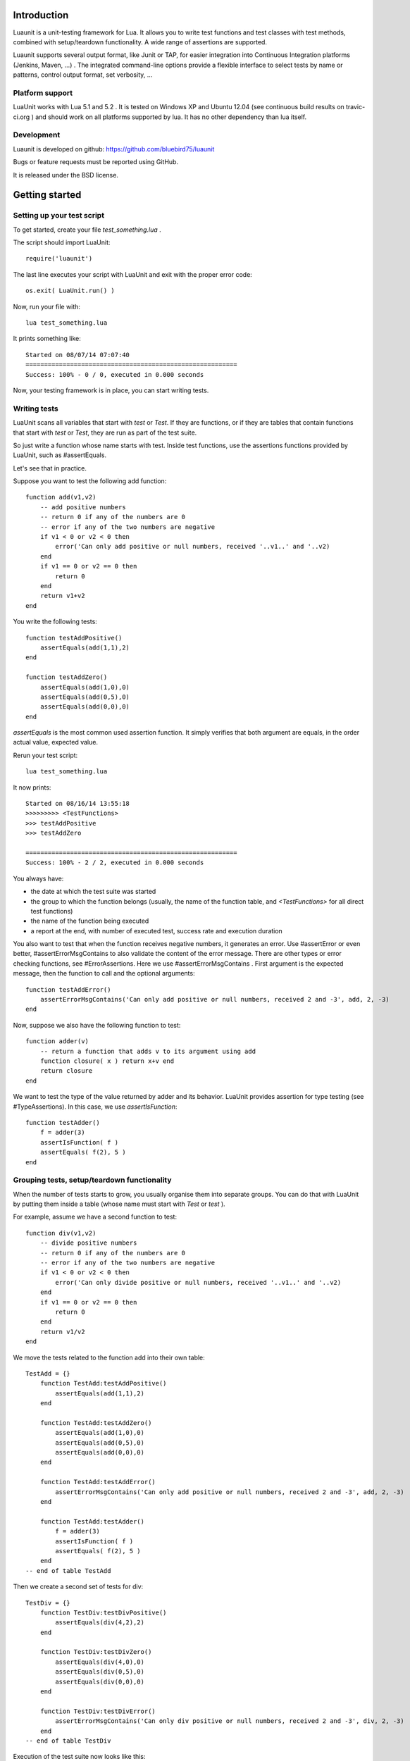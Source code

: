 Introduction
************

Luaunit is a unit-testing framework for Lua. It allows you 
to write test functions and test classes with test methods, combined with 
setup/teardown functionality. A wide range of assertions are supported.

Luaunit supports several output format, like Junit or TAP, for easier integration
into Continuous Integration platforms (Jenkins, Maven, ...) . The integrated command-line 
options provide a flexible interface to select tests by name or patterns, control output 
format, set verbosity, ...

Platform support
================

LuaUnit works with Lua 5.1 and 5.2 . It is tested on Windows XP and Ubuntu 12.04 (see 
continuous build results on travic-ci.org ) and should work on all platforms supported by lua.
It has no other dependency than lua itself. 

Development
===========

Luaunit is developed on github:
https://github.com/bluebird75/luaunit

Bugs or feature requests must be reported using GitHub.

It is released under the BSD license.

Getting started
***************

Setting up your test script
===========================

To get started, create your file *test_something.lua* . 

The script should import LuaUnit::

    require('luaunit')

The last line executes your script with LuaUnit and exit with the
proper error code::

    os.exit( LuaUnit.run() )

Now, run your file with::

    lua test_something.lua

It prints something like::

    Started on 08/07/14 07:07:40
    =========================================================
    Success: 100% - 0 / 0, executed in 0.000 seconds

Now, your testing framework is in place, you can start writing tests.

Writing tests
=============

LuaUnit scans all variables that start with *test* or *Test*. 
If they are functions, or if they are tables that contain
functions that start with *test* or *Test*, they are run as part of the test suite.

So just write a function whose name starts with test. Inside test functions, use the assertions functions provided by LuaUnit, such
as #assertEquals.

Let's see that in practice.

Suppose you want to test the following add function::

    function add(v1,v2)
        -- add positive numbers
        -- return 0 if any of the numbers are 0
        -- error if any of the two numbers are negative
        if v1 < 0 or v2 < 0 then
            error('Can only add positive or null numbers, received '..v1..' and '..v2)
        end
        if v1 == 0 or v2 == 0 then
            return 0
        end
        return v1+v2
    end

You write the following tests::

    function testAddPositive()
        assertEquals(add(1,1),2)
    end

    function testAddZero()
        assertEquals(add(1,0),0)
        assertEquals(add(0,5),0)
        assertEquals(add(0,0),0)
    end


*assertEquals* is the most common used assertion function. It simply
verifies that both argument are equals, in the order actual value, expected value.

Rerun your test script::

    lua test_something.lua

It now prints::

    Started on 08/16/14 13:55:18
    >>>>>>>>> <TestFunctions>
    >>> testAddPositive
    >>> testAddZero

    =========================================================
    Success: 100% - 2 / 2, executed in 0.000 seconds

You always have:

* the date at which the test suite was started
* the group to which the function belongs (usually, the name of the function table, and *<TestFunctions>* for all direct test functions)
* the name of the function being executed
* a report at the end, with number of executed test, success rate and execution duration


You also want to test that when the function receives negative numbers, it generates an error. Use
#assertError or even better, #assertErrorMsgContains to also validate the content
of the error message. There are other types or error checking functions, see #ErrorAssertions. Here
we use #assertErrorMsgContains . First argument is the expected message, then the function to call
and the optional arguments::

    function testAddError()
        assertErrorMsgContains('Can only add positive or null numbers, received 2 and -3', add, 2, -3)
    end

Now, suppose we also have the following function to test::

    function adder(v)
        -- return a function that adds v to its argument using add
        function closure( x ) return x+v end
        return closure
    end

We want to test the type of the value returned by adder and its behavior. LuaUnit
provides assertion for type testing (see #TypeAssertions). In this case, we use
*assertIsFunction*::

    function testAdder()
        f = adder(3)
        assertIsFunction( f )
        assertEquals( f(2), 5 )
    end

Grouping tests, setup/teardown functionality
=====================================================

When the number of tests starts to grow, you usually organise them
into separate groups. You can do that with LuaUnit by putting them
inside a table (whose name must start with *Test* or *test* ).

For example, assume we have a second function to test::

    function div(v1,v2)
        -- divide positive numbers
        -- return 0 if any of the numbers are 0
        -- error if any of the two numbers are negative
        if v1 < 0 or v2 < 0 then
            error('Can only divide positive or null numbers, received '..v1..' and '..v2)
        end
        if v1 == 0 or v2 == 0 then
            return 0
        end
        return v1/v2
    end

We move the tests related to the function add into their own table::

    TestAdd = {}
        function TestAdd:testAddPositive()
            assertEquals(add(1,1),2)
        end

        function TestAdd:testAddZero()
            assertEquals(add(1,0),0)
            assertEquals(add(0,5),0)
            assertEquals(add(0,0),0)
        end

        function TestAdd:testAddError()
            assertErrorMsgContains('Can only add positive or null numbers, received 2 and -3', add, 2, -3)
        end

        function TestAdd:testAdder()
            f = adder(3)
            assertIsFunction( f )
            assertEquals( f(2), 5 )
        end
    -- end of table TestAdd

Then we create a second set of tests for div::

    TestDiv = {}
        function TestDiv:testDivPositive()
            assertEquals(div(4,2),2)
        end

        function TestDiv:testDivZero()
            assertEquals(div(4,0),0)
            assertEquals(div(0,5),0)
            assertEquals(div(0,0),0)
        end

        function TestDiv:testDivError()
            assertErrorMsgContains('Can only div positive or null numbers, received 2 and -3', div, 2, -3)
        end
    -- end of table TestDiv

Execution of the test suite now looks like this::

    Started on 08/16/14 22:05:03
    >>>>>>>>> TestAdd
    >>> TestAdd.testAddError
    >>> TestAdd.testAddPositive
    >>> TestAdd.testAddZero
    >>> TestAdd.testAdder

    >>>>>>>>> TestDiv
    >>> TestDiv.testDivError
    >>> TestDiv.testDivPositive
    >>> TestDiv.testDivZero

    =========================================================
    Success: 100% - 7 / 7, executed in 0.000 seconds


When tests are defined in tables, you can optionally define two special
functions, *setUp()* and *tearDown()*, which will be executed
respectively before and after every test.

These function may be used to create specific resources for the
test being executed and cleanup the test environment.

For a practical example, imagine that we have a *log()* function
that writes strings to a log file on disk. The file is created
upon first usage of the function, and the filename is defined
by calling the function *initLog()*.

The tests for these functions would take advantage of the *setup/teardown*
functionality to prepare a log filename shared
by all tests, make sure that all tests start with a non existing
log file name, and erase the log filename after every test::

    TestLogger = {}
        function TestLogger:setUp()
            -- define the fname to use for logging
            self.fname = 'mytmplog.log'
            -- make sure the file does not already exists
            os.remove(self.fname)
        end

        function TestLogger:testLoggerCreatesFile()
            initLog(self.fname)
            log('toto')
            -- make sure that our log file was created
            f = io.open(self.fname, 'r')
            assertNotNil( f )
            f:close()
        end

        function TestLogger:tearDown()
            -- cleanup our log file after all tests
            os.remove(self.fname)
        end

**Note:**
    *Errors generated during execution of setUp() or tearDown()
    functions are considered    test failures.*

Using the command-line
======================

You can control the LuaUnit execution from the command-line:

**Output format**

Choose the test output format with ``-o`` or ``--output``. Available formats are:

* text: the default output format
* nil: no output at all
* TAP: TAP format
* junit: output junit xml

Example::

    lua my_test_suite.lua -o TAP

**List of tests to run**

You can list some test names on the command-line to run only those tests.
The name must be the exact match of either the test table, the test function or the test table
and the test method. The option may be repeated.

Example::

    -- Run all TestAdd table tests and one test of TestDiv table.
    lua my_test_suite.lua TestAdd TestDiv.testDivError


**Filtering tests**

The most flexible approach for selecting tests to run is to use a pattern. With
``--pattern`` or ``-p``, you can provide a lua pattern and only the tests that contain
the pattern will actually be run.

Example::

    -- Run all tests of zero testing and error testing
    -- by using the magic character .
    lua my_test_suite.lua -p Err.r -p Z.ro

For our test suite, it gives the following output::

    Started on 08/16/14 22:38:30
    >>>>>>>>> TestAdd
    >>> TestAdd.testAddError
    >>> TestAdd.testAddZero

    >>>>>>>>> TestDiv
    >>> TestDiv.testDivError
    >>> TestDiv.testDivZero

    =========================================================
    Success: 100% - 4 / 4, executed in 0.000 seconds

The pattern can be any lua pattern. Be sure to exclude all magic
characters with % (like -+?*) and protect your pattern from the shell
interpretation by putting it in quotes.

Conclusion
==========

You now know enough of LuaUnit to start writing your test suite. Check
the reference documentation for a complete list of
assertions, command-line options and specific behavior.


Reference documentation
***********************

LuaUnit.run() function
======================

**Return value**

Normally, you should run your test suite with the following line::

    os.exit(LuaUnit.run())

The *run()* function returns the number of failures of the test suite. This is
good for an exit code, 0 meaning success.


**Arguments**

If no arguments are supplied, it parses the command-line arguments of the script
and interpret them. If arguments are supplied to the function, they are parsed
instead of the command-line. It uses the same syntax.

Example::

    -- execute tests matching the 'withXY' pattern
    os.exit(LuaUnit.run('--pattern', 'withXY'))


**Choice of tests**

If test names were supplied, only those
tests are executed. When test names are supplied, they don't have
to start with *test*, they are run anyway.

If no test names were supplied, a general test collection process starts
under the following rules:

* all variable starting with *test* or *Test* are scanned. 
* if the variable is a function it is collected for testing
* if the variable is a table:

    * all keys starting with *test* or *Test* are collected (provided that they are functions)
    * keys with name *setUp* and *tearDown* are also collected

If one or more pattern were supplied, the test are then filtered according the
pattern(s). Only the test that match the pattern(s) are actually executed.


**setup and teardown**

The functions *setUp()* is executed before each test if it exists in the table. 
The function *tearDown()* is executed after every test if it exists in the table.

Note:
    Failures in setUp() or tearDown() are considered as a general test failures.
    tearDown() is always executed if it exists, even if there was a failure in the test or in the setUp() function


LuaUnit.runSuite() function
==============================

If you want to keep the flexibility of the command-line parsing, but want to force
some parameters, like the output format, you must use a slightly different syntax::

    lu = LuaUnit.new()
    lu:setOutputType("tap")
    os.exit( lu:runSuite() )

*runSuite()* behaves like *run()* except that it must be started
with a LuaUnit instance as first argument, and it will use the LuaUnit
instance settings.
  

Command-line options
====================

Usage: lua <your_test_suite.lua> [options] [testname1 [testname2] 

**test names**

When no test names are supplied, all tests are collected. 

The syntax for supplying test names can be either: name of the function, name of the table
or name of the table + '.' + name of the function. Only the supplied tests will be executed.

**selecting output format**

Choose the output format with the syntax ``-o FORMAT`` or ``--output FORMAT``.

Formats available:

* text: the default output format of LuaUnit
* nil: no output at all
* tap: output compatible with the *Test Anything Protocol* (See http://testanything.org/ )
* junit: output compatible with the *JUnit xml* format

**Selecting tests with patterns**

You select a subset of tests by specifying one or more filter patterns, 
with ``-p PATTERN`` or ``--pattern PATTERN``.

The pattern is looked for on the full test name *TestTable.testMethod* . Only the tests that
actually match the pattern are selected. When specifying more than one pattern,
they are tried one by one until the name matches (OR combination).

Make sure you esape magic chars like +?-* with % .


**Other Options:**

*  -h, --help: display the command-line help.
*  --version: display the version information
*  -v, --verbose: Increase the output verbosity. The exact effect depends on the output format. May be specified multiple times.
*  -q, --quiet:  Set verbosity to minimum. The exact effect depends on the output format.


Assertions functions
=====================

Equality assertions
----------------------

Value assertions
----------------------

String related assertions
--------------------------

Error related assertions
--------------------------

Type assertions
--------------------------

Table related assertions
--------------------------
